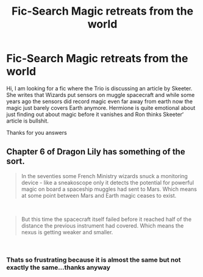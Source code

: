 #+TITLE: Fic-Search Magic retreats from the world

* Fic-Search Magic retreats from the world
:PROPERTIES:
:Author: natus92
:Score: 4
:DateUnix: 1535879234.0
:DateShort: 2018-Sep-02
:END:
Hi, I am looking for a fic where the Trio is discussing an article by Skeeter. She writes that Wizards put sensors on muggle spacecraft and while some years ago the sensors did record magic even far away from earth now the magic just barely covers Earth anymore. Hermione is quite emotional about just finding out about magic before it vanishes and Ron thinks Skeeter‘ article is bullshit.

Thanks for you answers


** Chapter 6 of Dragon Lily has something of the sort.

#+begin_quote
  In the seventies some French Ministry wizards snuck a monitoring device - like a sneakoscope only it detects the potential for powerful magic on board a spaceship muggles had sent to Mars. Which means at some point between Mars and Earth magic ceases to exist.
#+end_quote

​

#+begin_quote
  But this time the spacecraft itself failed before it reached half of the distance the previous instrument had covered. Which means the nexus is getting weaker and smaller.
#+end_quote

​
:PROPERTIES:
:Author: moomoogoat
:Score: 1
:DateUnix: 1535920666.0
:DateShort: 2018-Sep-03
:END:

*** Thats so frustrating because it is almost the same but not exactly the same...thanks anyway
:PROPERTIES:
:Author: natus92
:Score: 1
:DateUnix: 1536093061.0
:DateShort: 2018-Sep-05
:END:
